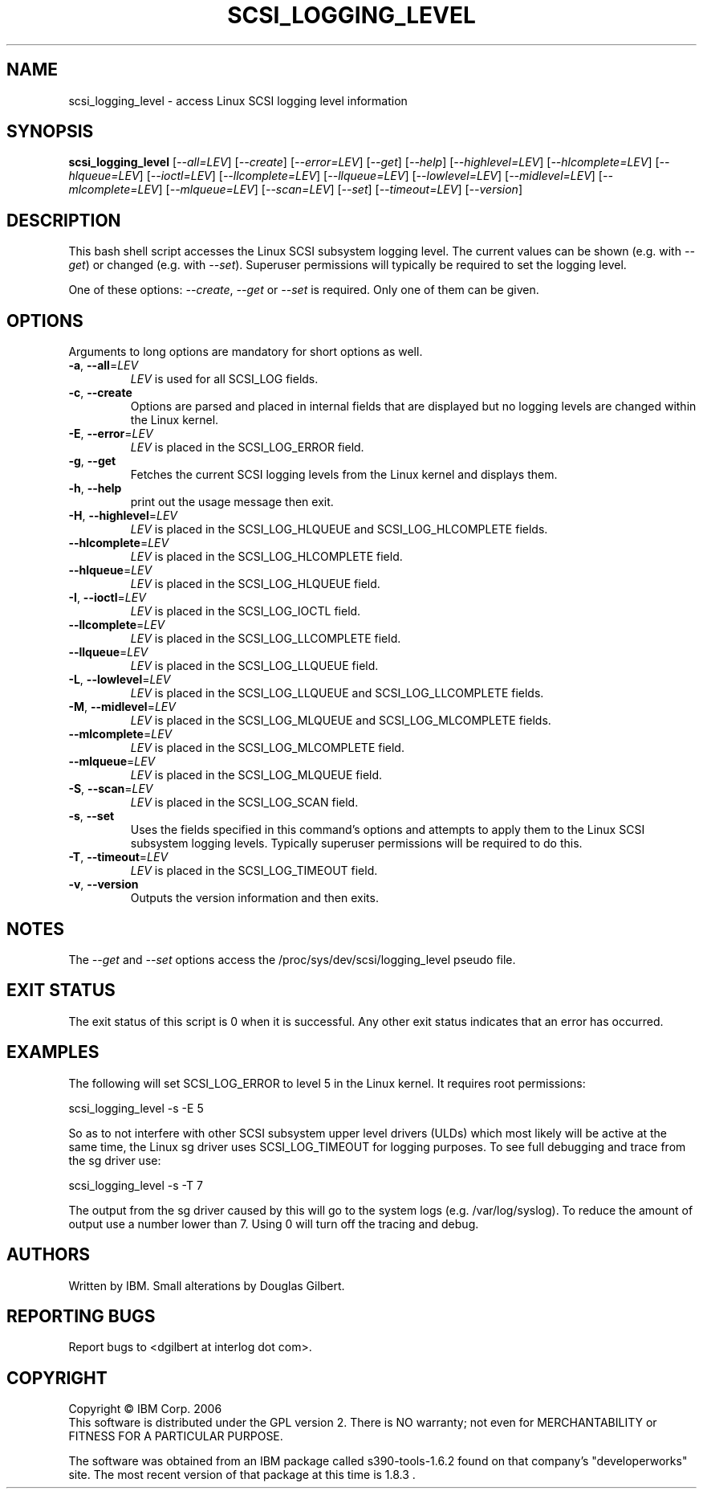 .TH SCSI_LOGGING_LEVEL "8" "January 2014" "sg3_utils\-1.41" SG3_UTILS
.SH NAME
scsi_logging_level \- access Linux SCSI logging level information
.SH SYNOPSIS
.B scsi_logging_level
[\fI\-\-all=LEV\fR] [\fI\-\-create\fR] [\fI\-\-error=LEV\fR] [\fI\-\-get\fR]
[\fI\-\-help\fR] [\fI\-\-highlevel=LEV\fR] [\fI\-\-hlcomplete=LEV\fR]
[\fI\-\-hlqueue=LEV\fR] [\fI\-\-ioctl=LEV\fR] [\fI\-\-llcomplete=LEV\fR]
[\fI\-\-llqueue=LEV\fR] [\fI\-\-lowlevel=LEV\fR] [\fI\-\-midlevel=LEV\fR]
[\fI\-\-mlcomplete=LEV\fR] [\fI\-\-mlqueue=LEV\fR] [\fI\-\-scan=LEV\fR]
[\fI\-\-set\fR] [\fI\-\-timeout=LEV\fR] [\fI\-\-version\fR]
.SH DESCRIPTION
.\" Add any additional description here
.PP
This bash shell script accesses the Linux SCSI subsystem logging
level. The current values can be shown (e.g. with \fI\-\-get\fR)
or changed (e.g. with \fI\-\-set\fR). Superuser permissions will
typically be required to set the logging level.
.PP
One of these options: \fI\-\-create\fR, \fI\-\-get\fR or \fI\-\-set\fR
is required. Only one of them can be given.
.SH OPTIONS
Arguments to long options are mandatory for short options as well.
.TP
\fB\-a\fR, \fB\-\-all\fR=\fILEV\fR
\fILEV\fR is used for all SCSI_LOG fields.
.TP
\fB\-c\fR, \fB\-\-create\fR
Options are parsed and placed in internal fields that are displayed but
no logging levels are changed within the Linux kernel.
.TP
\fB\-E\fR, \fB\-\-error\fR=\fILEV\fR
\fILEV\fR is placed in the SCSI_LOG_ERROR field.
.TP
\fB\-g\fR, \fB\-\-get\fR
Fetches the current SCSI logging levels from the Linux kernel and
displays them.
.TP
\fB\-h\fR, \fB\-\-help\fR
print out the usage message then exit.
.TP
\fB\-H\fR, \fB\-\-highlevel\fR=\fILEV\fR
\fILEV\fR is placed in the SCSI_LOG_HLQUEUE and SCSI_LOG_HLCOMPLETE fields.
.TP
\fB\-\-hlcomplete\fR=\fILEV\fR
\fILEV\fR is placed in the SCSI_LOG_HLCOMPLETE field.
.TP
\fB\-\-hlqueue\fR=\fILEV\fR
\fILEV\fR is placed in the SCSI_LOG_HLQUEUE field.
.TP
\fB\-I\fR, \fB\-\-ioctl\fR=\fILEV\fR
\fILEV\fR is placed in the SCSI_LOG_IOCTL field.
.TP
\fB\-\-llcomplete\fR=\fILEV\fR
\fILEV\fR is placed in the SCSI_LOG_LLCOMPLETE field.
.TP
\fB\-\-llqueue\fR=\fILEV\fR
\fILEV\fR is placed in the SCSI_LOG_LLQUEUE field.
.TP
\fB\-L\fR, \fB\-\-lowlevel\fR=\fILEV\fR
\fILEV\fR is placed in the SCSI_LOG_LLQUEUE and SCSI_LOG_LLCOMPLETE fields.
.TP
\fB\-M\fR, \fB\-\-midlevel\fR=\fILEV\fR
\fILEV\fR is placed in the SCSI_LOG_MLQUEUE and SCSI_LOG_MLCOMPLETE fields.
.TP
\fB\-\-mlcomplete\fR=\fILEV\fR
\fILEV\fR is placed in the SCSI_LOG_MLCOMPLETE field.
.TP
\fB\-\-mlqueue\fR=\fILEV\fR
\fILEV\fR is placed in the SCSI_LOG_MLQUEUE field.
.TP
\fB\-S\fR, \fB\-\-scan\fR=\fILEV\fR
\fILEV\fR is placed in the SCSI_LOG_SCAN field.
.TP
\fB\-s\fR, \fB\-\-set\fR
Uses the fields specified in this command's options and attempts to
apply them to the Linux SCSI subsystem logging levels. Typically superuser
permissions will be required to do this.
.TP
\fB\-T\fR, \fB\-\-timeout\fR=\fILEV\fR
\fILEV\fR is placed in the SCSI_LOG_TIMEOUT field.
.TP
\fB\-v\fR, \fB\-\-version\fR
Outputs the version information and then exits.
.SH NOTES
The \fI\-\-get\fR and \fI\-\-set\fR options access the
/proc/sys/dev/scsi/logging_level pseudo file.
.SH EXIT STATUS
The exit status of this script is 0 when it is successful. Any other
exit status indicates that an error has occurred.
.SH EXAMPLES
The following will set SCSI_LOG_ERROR to level 5 in the Linux kernel. It
requires root permissions:
.PP
  scsi_logging_level \-s \-E 5
.PP
So as to not interfere with other SCSI subsystem upper level drivers (ULDs)
which most likely will be active at the same time, the Linux sg driver uses
SCSI_LOG_TIMEOUT for logging purposes. To see full debugging and trace from
the sg driver use:
.PP
  scsi_logging_level \-s \-T 7
.PP
The output from the sg driver caused by this will go to the system
logs (e.g. /var/log/syslog). To reduce the amount of output use a number
lower than 7. Using 0 will turn off the tracing and debug.
.SH AUTHORS
Written by IBM. Small alterations by Douglas Gilbert.
.SH "REPORTING BUGS"
Report bugs to <dgilbert at interlog dot com>.
.SH COPYRIGHT
Copyright \(co IBM Corp. 2006
.br
This software is distributed under the GPL version 2. There is NO
warranty; not even for MERCHANTABILITY or FITNESS FOR A PARTICULAR PURPOSE.
.PP
The software was obtained from an IBM package called s390\-tools\-1.6.2
found on that company's "developerworks" site. The most recent version of
that package at this time is 1.8.3 .
